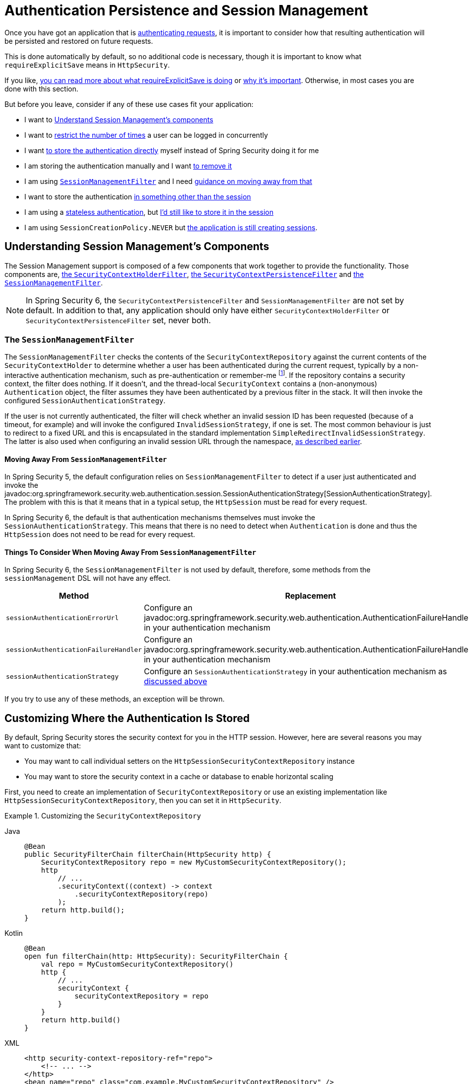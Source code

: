 [[session-mgmt]]
= Authentication Persistence and Session Management

Once you have got an application that is xref:servlet/authentication/index.adoc[authenticating requests], it is important to consider how that resulting authentication will be persisted and restored on future requests.

This is done automatically by default, so no additional code is necessary, though it is important to know what `requireExplicitSave` means in `HttpSecurity`.

If you like, <<how-it-works-requireexplicitsave,you can read more about what requireExplicitSave is doing>> or <<requireexplicitsave,why it's important>>. Otherwise, in most cases you are done with this section.

But before you leave, consider if any of these use cases fit your application:

* I want to <<understanding-session-management-components,Understand Session Management's components>>
* I want to <<ns-concurrent-sessions,restrict the number of times>> a user can be logged in concurrently
* I want <<store-authentication-manually,to store the authentication directly>> myself instead of Spring Security doing it for me
* I am storing the authentication manually and I want <<properly-clearing-authentication,to remove it>>
* I am using <<the-sessionmanagementfilter, `SessionManagementFilter`>> and I need <<moving-away-from-sessionmanagementfilter,guidance on moving away from that>>
* I want to store the authentication <<customizing-where-authentication-is-stored,in something other than the session>>
* I am using a <<stateless-authentication, stateless authentication>>, but <<storing-stateless-authentication-in-the-session,I'd still like to store it in the session>>
* I am using `SessionCreationPolicy.NEVER` but <<never-policy-session-still-created,the application is still creating sessions>>.


[[understanding-session-management-components]]
== Understanding Session Management's Components

The Session Management support is composed of a few components that work together to provide the functionality.
Those components are, xref:servlet/authentication/persistence.adoc#securitycontextholderfilter[the `SecurityContextHolderFilter`], xref:servlet/authentication/persistence.adoc#securitycontextpersistencefilter[the `SecurityContextPersistenceFilter`] and <<the-sessionmanagementfilter,the `SessionManagementFilter`>>.

[NOTE]
=====
In Spring Security 6, the `SecurityContextPersistenceFilter` and `SessionManagementFilter` are not set by default.
In addition to that, any application should only have either `SecurityContextHolderFilter` or `SecurityContextPersistenceFilter` set, never both.
=====

[[the-sessionmanagementfilter]]
=== The `SessionManagementFilter`

The `SessionManagementFilter` checks the contents of the `SecurityContextRepository` against the current contents of the `SecurityContextHolder` to determine whether a user has been authenticated during the current request, typically by a non-interactive authentication mechanism, such as pre-authentication or remember-me  footnote:[
Authentication by mechanisms which perform a redirect after authenticating (such as form-login) will not be detected by `SessionManagementFilter`, as the filter will not be invoked during the authenticating request.
Session-management functionality has to be handled separately in these cases.
].
If the repository contains a security context, the filter does nothing.
If it doesn't, and the thread-local `SecurityContext` contains a (non-anonymous) `Authentication` object, the filter assumes they have been authenticated by a previous filter in the stack.
It will then invoke the configured `SessionAuthenticationStrategy`.

If the user is not currently authenticated, the filter will check whether an invalid session ID has been requested (because of a timeout, for example) and will invoke the configured `InvalidSessionStrategy`, if one is set.
The most common behaviour is just to redirect to a fixed URL and this is encapsulated in the standard implementation `SimpleRedirectInvalidSessionStrategy`.
The latter is also used when configuring an invalid session URL through the namespace, <<session-mgmt,as described earlier>>.

[[moving-away-from-sessionmanagementfilter]]
==== Moving Away From `SessionManagementFilter`

In Spring Security 5, the default configuration relies on `SessionManagementFilter` to detect if a user just authenticated and invoke the javadoc:org.springframework.security.web.authentication.session.SessionAuthenticationStrategy[SessionAuthenticationStrategy].
The problem with this is that it means that in a typical setup, the `HttpSession` must be read for every request.

In Spring Security 6, the default is that authentication mechanisms themselves must invoke the `SessionAuthenticationStrategy`.
This means that there is no need to detect when `Authentication` is done and thus the `HttpSession` does not need to be read for every request.

==== Things To Consider When Moving Away From `SessionManagementFilter`

In Spring Security 6, the `SessionManagementFilter` is not used by default, therefore, some methods from the `sessionManagement` DSL will not have any effect.

|===
|Method |Replacement

|`sessionAuthenticationErrorUrl`
|Configure an javadoc:org.springframework.security.web.authentication.AuthenticationFailureHandler[] in your authentication mechanism

|`sessionAuthenticationFailureHandler`
|Configure an javadoc:org.springframework.security.web.authentication.AuthenticationFailureHandler[] in your authentication mechanism

|`sessionAuthenticationStrategy`
|Configure an `SessionAuthenticationStrategy` in your authentication mechanism as <<moving-away-from-sessionmanagementfilter,discussed above>>
|===

If you try to use any of these methods, an exception will be thrown.


[[customizing-where-authentication-is-stored]]
== Customizing Where the Authentication Is Stored

By default, Spring Security stores the security context for you in the HTTP session. However, here are several reasons you may want to customize that:

* You may want to call individual setters on the `HttpSessionSecurityContextRepository` instance
* You may want to store the security context in a cache or database to enable horizontal scaling

First, you need to create an implementation of `SecurityContextRepository` or use an existing implementation like `HttpSessionSecurityContextRepository`, then you can set it in `HttpSecurity`.

[[customizing-the-securitycontextrepository]]
.Customizing the `SecurityContextRepository`
[tabs]
======
Java::
+
[source,java,role="primary"]
----
@Bean
public SecurityFilterChain filterChain(HttpSecurity http) {
    SecurityContextRepository repo = new MyCustomSecurityContextRepository();
    http
        // ...
        .securityContext((context) -> context
            .securityContextRepository(repo)
        );
    return http.build();
}
----

Kotlin::
+
[source,kotlin,role="secondary"]
----
@Bean
open fun filterChain(http: HttpSecurity): SecurityFilterChain {
    val repo = MyCustomSecurityContextRepository()
    http {
        // ...
        securityContext {
            securityContextRepository = repo
        }
    }
    return http.build()
}
----

XML::
+
[source,xml,role="secondary"]
----
<http security-context-repository-ref="repo">
    <!-- ... -->
</http>
<bean name="repo" class="com.example.MyCustomSecurityContextRepository" />
----
======

[NOTE]
====
The above configuration sets the `SecurityContextRepository` on the `SecurityContextHolderFilter` and **participating** authentication filters, like `UsernamePasswordAuthenticationFilter`.
To also set it in stateless filters, please see <<storing-stateless-authentication-in-the-session,how to customize the `SecurityContextRepository` for Stateless Authentication>>.
====

If you are using a custom authentication mechanism, you might want to <<store-authentication-manually,store the `Authentication` by yourself>>.

[[store-authentication-manually]]
=== Storing the `Authentication` manually

In some cases, for example, you might be authenticating a user manually instead of relying on Spring Security filters.
You can use a custom filters or a {spring-framework-reference-url}/web.html#mvc-controller[Spring MVC controller] endpoint to do that.
If you want to save the authentication between requests, in the `HttpSession`, for example, you have to do so:

[tabs]
======
Java::
+
[source,java,role="primary"]
----
private SecurityContextRepository securityContextRepository =
        new HttpSessionSecurityContextRepository(); <1>

@PostMapping("/login")
public void login(@RequestBody LoginRequest loginRequest, HttpServletRequest request, HttpServletResponse response) { <2>
    UsernamePasswordAuthenticationToken token = UsernamePasswordAuthenticationToken.unauthenticated(
        loginRequest.getUsername(), loginRequest.getPassword()); <3>
    Authentication authentication = authenticationManager.authenticate(token); <4>
    SecurityContext context = securityContextHolderStrategy.createEmptyContext();
    context.setAuthentication(authentication); <5>
    securityContextHolderStrategy.setContext(context);
    securityContextRepository.saveContext(context, request, response); <6>
}

class LoginRequest {

    private String username;
    private String password;

    // getters and setters
}
----
======

<1> Add the `SecurityContextRepository` to the controller
<2> Inject the `HttpServletRequest` and `HttpServletResponse` to be able to save the `SecurityContext`
<3> Create an unauthenticated `UsernamePasswordAuthenticationToken` using the provided credentials
<4> Call `AuthenticationManager#authenticate` to authenticate the user
<5> Create a `SecurityContext` and set the `Authentication` in it
<6> Save the `SecurityContext` in the `SecurityContextRepository`

And that's it.
If you are not sure what `securityContextHolderStrategy` is in the above example, you can read more about it in the <<use-securitycontextholderstrategy, Using `SecurityContextStrategy` section>>.

[[properly-clearing-authentication]]
=== Properly Clearing an Authentication

If you are using Spring Security's xref:servlet/authentication/logout.adoc[Logout Support] then it handles a lot of stuff for you including clearing and saving the context.
But, let's say you need to manually log users out of your app. In that case, you'll need to make sure you're xref:servlet/authentication/logout.adoc#creating-custom-logout-endpoint[clearing and saving the context properly].

[[stateless-authentication]]
=== Configuring Persistence for Stateless Authentication

Sometimes there is no need to create and maintain a `HttpSession` for example, to persist the authentication across requests.
Some authentication mechanisms like xref:servlet/authentication/passwords/basic.adoc[HTTP Basic] are stateless and, therefore, re-authenticates the user on every request.

If you do not wish to create sessions, you can use `SessionCreationPolicy.STATELESS`, like so:

[tabs]
======
Java::
+
[source,java,role="primary"]
----
@Bean
public SecurityFilterChain filterChain(HttpSecurity http) {
    http
        // ...
        .sessionManagement((session) -> session
            .sessionCreationPolicy(SessionCreationPolicy.STATELESS)
        );
    return http.build();
}
----

Kotlin::
+
[source,kotlin,role="secondary"]
----
@Bean
open fun filterChain(http: HttpSecurity): SecurityFilterChain {
    http {
        // ...
        sessionManagement {
            sessionCreationPolicy = SessionCreationPolicy.STATELESS
        }
    }
    return http.build()
}
----

XML::
+
[source,xml,role="secondary"]
----
<http create-session="stateless">
    <!-- ... -->
</http>
----
======

The above configuration is <<customizing-where-authentication-is-stored, configuring the `SecurityContextRepository`>> to use a `NullSecurityContextRepository` and is also xref:servlet/architecture.adoc#requestcache-prevent-saved-request[preventing the request from being saved in the session].


[[never-policy-session-still-created]]
If you are using `SessionCreationPolicy.NEVER`, you might notice that the application is still creating a `HttpSession`.
In most cases, this happens because the xref:servlet/architecture.adoc#savedrequests[request is saved in the session] for the authenticated resource to re-request after authentication is successful.
To avoid that, please refer to xref:servlet/architecture.adoc#requestcache-prevent-saved-request[how to prevent the request of being saved] section.


[[storing-stateless-authentication-in-the-session]]
==== Storing Stateless Authentication in the Session

If, for some reason, you are using a stateless authentication mechanism, but you still want to store the authentication in the session you can use the `HttpSessionSecurityContextRepository` instead of the `NullSecurityContextRepository`.

For the xref:servlet/authentication/passwords/basic.adoc[HTTP Basic], you can add xref:servlet/configuration/java.adoc#post-processing-configured-objects[a `ObjectPostProcessor`] that changes the `SecurityContextRepository` used by the `BasicAuthenticationFilter`:

.Store HTTP Basic authentication in the `HttpSession`
[tabs]
======
Java::
+
[source,java,role="primary"]
----
@Bean
SecurityFilterChain web(HttpSecurity http) throws Exception {
    http
        // ...
        .httpBasic((basic) -> basic
            .addObjectPostProcessor(new ObjectPostProcessor<BasicAuthenticationFilter>() {
                @Override
                public <O extends BasicAuthenticationFilter> O postProcess(O filter) {
                    filter.setSecurityContextRepository(new HttpSessionSecurityContextRepository());
                    return filter;
                }
            })
        );

    return http.build();
}
----
======

The above also applies to others authentication mechanisms, like xref:servlet/oauth2/resource-server/index.adoc[Bearer Token Authentication].


[[requireexplicitsave]]
== Understanding Require Explicit Save

In Spring Security 5, the default behavior is for the xref:servlet/authentication/architecture.adoc#servlet-authentication-securitycontext[`SecurityContext`] to automatically be saved to the xref:servlet/authentication/persistence.adoc#securitycontextrepository[`SecurityContextRepository`] using the <<securitycontextpersistencefilter, `SecurityContextPersistenceFilter`>>.
Saving must be done just prior to the `HttpServletResponse` being committed and just before `SecurityContextPersistenceFilter`.
Unfortunately, automatic persistence of the `SecurityContext` can surprise users when it is done prior to the request completing (i.e. just prior to committing the `HttpServletResponse`).
It also is complex to keep track of the state to determine if a save is necessary causing unnecessary writes to the `SecurityContextRepository` (i.e. `HttpSession`) at times.

For these reasons, the `SecurityContextPersistenceFilter` has been deprecated to be replaced with the `SecurityContextHolderFilter`.
In Spring Security 6, the default behavior is that xref:servlet/authentication/persistence.adoc#securitycontextholderfilter[the `SecurityContextHolderFilter`] will only read the `SecurityContext` from  `SecurityContextRepository` and populate it in the `SecurityContextHolder`.
Users now must explicitly save the `SecurityContext` with the `SecurityContextRepository` if they want the `SecurityContext` to persist between requests.
This removes ambiguity and improves performance by only requiring writing to the `SecurityContextRepository` (i.e. `HttpSession`) when it is necessary.

[[how-it-works-requireexplicitsave]]
=== How it works

In summary, when `requireExplicitSave` is `true`, Spring Security sets up xref:servlet/authentication/persistence.adoc#securitycontextholderfilter[the `SecurityContextHolderFilter`] instead of xref:servlet/authentication/persistence.adoc#securitycontextpersistencefilter[the `SecurityContextPersistenceFilter`]


[[ns-concurrent-sessions]]
== Configuring Concurrent Session Control
If you wish to place constraints on a single user's ability to log in to your application, Spring Security supports this out of the box with the following simple additions.
First, you need to add the following listener to your configuration to keep Spring Security updated about session lifecycle events:

[tabs]
======
Java::
+
[source,java,role="primary"]
----
@Bean
public HttpSessionEventPublisher httpSessionEventPublisher() {
    return new HttpSessionEventPublisher();
}
----

Kotlin::
+
[source,kotlin,role="secondary"]
----
@Bean
open fun httpSessionEventPublisher(): HttpSessionEventPublisher {
    return HttpSessionEventPublisher()
}
----

web.xml::
+
[source,xml,role="secondary"]
----
<listener>
<listener-class>
    org.springframework.security.web.session.HttpSessionEventPublisher
</listener-class>
</listener>
----
======

Then add the following lines to your security configuration:

[tabs]
======
Java::
+
[source,java,role="primary"]
----
@Bean
public SecurityFilterChain filterChain(HttpSecurity http) {
    http
        .sessionManagement(session -> session
            .maximumSessions(1)
        );
    return http.build();
}
----

Kotlin::
+
[source,kotlin,role="secondary"]
----
@Bean
open fun filterChain(http: HttpSecurity): SecurityFilterChain {
    http {
        sessionManagement {
            sessionConcurrency {
                maximumSessions = 1
            }
        }
    }
    return http.build()
}
----

XML::
+
[source,xml,role="secondary"]
----
<http>
...
<session-management>
    <concurrency-control max-sessions="1" />
</session-management>
</http>
----
======


This will prevent a user from logging in multiple times - a second login will cause the first to be invalidated.

You can also adjust this based on who the user is.
For example, administrators may be able to have more than one session:

[tabs]
======
Java::
+
[source,java,role="primary"]
----
@Bean
public SecurityFilterChain filterChain(HttpSecurity http) {
	AuthorizationManager<?> isAdmin = AuthorityAuthorizationManager.hasRole("ADMIN");
    http
        .sessionManagement(session -> session
            .maximumSessions((authentication) -> isAdmin.authorize(() -> authentication, null).isGranted() ? -1 : 1)
        );
    return http.build();
}
----

Kotlin::
+
[source,kotlin,role="secondary"]
----
@Bean
open fun filterChain(http: HttpSecurity): SecurityFilterChain {
    val isAdmin: AuthorizationManager<*> = AuthorityAuthorizationManager.hasRole("ADMIN")
    http {
        sessionManagement {
            sessionConcurrency {
                maximumSessions {
                    authentication -> if (isAdmin.authorize({ authentication }, null)!!.isGranted) -1 else 1
                }
            }
        }
    }
    return http.build()
}
----

XML::
+
[source,xml,role="secondary"]
----
<http>
...
<session-management>
    <concurrency-control max-sessions-ref="sessionLimit" />
</session-management>
</http>

<b:bean id="sessionLimit" class="my.SessionLimitImplementation"/>
----
======

Using Spring Boot, you can test the above configurations in the following way:

[tabs]
======
Java::
+
[source,java,role="primary"]
----
@SpringBootTest(webEnvironment = SpringBootTest.WebEnvironment.RANDOM_PORT)
@AutoConfigureMockMvc
public class MaximumSessionsTests {

    @Autowired
    private MockMvc mvc;

    @Test
    void loginOnSecondLoginThenFirstSessionTerminated() throws Exception {
        MvcResult mvcResult = this.mvc.perform(formLogin())
                .andExpect(authenticated())
                .andReturn();

        MockHttpSession firstLoginSession = (MockHttpSession) mvcResult.getRequest().getSession();

        this.mvc.perform(get("/").session(firstLoginSession))
                .andExpect(authenticated());

        this.mvc.perform(formLogin()).andExpect(authenticated());

        // first session is terminated by second login
        this.mvc.perform(get("/").session(firstLoginSession))
                .andExpect(unauthenticated());
    }

}
----
======

You can try it using the {gh-samples-url}/servlet/spring-boot/java/session-management/maximum-sessions[Maximum Sessions sample].

It is also common that you would prefer to prevent a second login, in which case you can use:

[tabs]
======
Java::
+
[source,java,role="primary"]
----
@Bean
public SecurityFilterChain filterChain(HttpSecurity http) {
    http
        .sessionManagement(session -> session
            .maximumSessions(1)
            .maxSessionsPreventsLogin(true)
        );
    return http.build();
}
----

Kotlin::
+
[source,kotlin,role="secondary"]
----
@Bean
open fun filterChain(http: HttpSecurity): SecurityFilterChain {
    http {
        sessionManagement {
            sessionConcurrency {
                maximumSessions = 1
                maxSessionsPreventsLogin = true
            }
        }
    }
    return http.build()
}
----

XML::
+
[source,xml,role="secondary"]
----
<http>
<session-management>
    <concurrency-control max-sessions="1" error-if-maximum-exceeded="true" />
</session-management>
</http>
----
======


The second login will then be rejected.
By "rejected", we mean that the user will be sent to the `authentication-failure-url` if form-based login is being used.
If the second authentication takes place through another non-interactive mechanism, such as "remember-me", an "unauthorized" (401) error will be sent to the client.
If instead you want to use an error page, you can add the attribute `session-authentication-error-url` to the `session-management` element.

Using Spring Boot, you can test the above configuration the following way:

[tabs]
======
Java::
+
[source,java,role="primary"]
----
@SpringBootTest(webEnvironment = SpringBootTest.WebEnvironment.RANDOM_PORT)
@AutoConfigureMockMvc
public class MaximumSessionsPreventLoginTests {

    @Autowired
    private MockMvc mvc;

    @Test
    void loginOnSecondLoginThenPreventLogin() throws Exception {
        MvcResult mvcResult = this.mvc.perform(formLogin())
                .andExpect(authenticated())
                .andReturn();

        MockHttpSession firstLoginSession = (MockHttpSession) mvcResult.getRequest().getSession();

        this.mvc.perform(get("/").session(firstLoginSession))
                .andExpect(authenticated());

        // second login is prevented
        this.mvc.perform(formLogin()).andExpect(unauthenticated());

        // first session is still valid
        this.mvc.perform(get("/").session(firstLoginSession))
                .andExpect(authenticated());
    }

}
----
======

If you are using a customized authentication filter for form-based login, then you have to configure concurrent session control support explicitly.
You can try it using the {gh-samples-url}/servlet/spring-boot/java/session-management/maximum-sessions-prevent-login[Maximum Sessions Prevent Login sample].

[NOTE]
=====
If you are using a custom implementation of `UserDetails`, ensure you override the **equals()** and **hashCode()** methods.
The default `SessionRegistry` implementation in Spring Security relies on an in-memory Map that uses these methods to correctly identify and manage user sessions.
Failing to override them may lead to issues where session tracking and user comparison behave unexpectedly.
=====

== Detecting Timeouts

Sessions expire on their own, and there is nothing that needs to be done to ensure that a security context gets removed.
That said, Spring Security can detect when a session has expired and take specific actions that you indicate.
For example, you may want to redirect to a specific endpoint when a user makes a request with an already-expired session.
This is achieved through the `invalidSessionUrl` in `HttpSecurity`:

[tabs]
======
Java::
+
[source,java,role="primary"]
----
@Bean
public SecurityFilterChain filterChain(HttpSecurity http) {
    http
        .sessionManagement(session -> session
            .invalidSessionUrl("/invalidSession")
        );
    return http.build();
}
----

Kotlin::
+
[source,kotlin,role="secondary"]
----
@Bean
open fun filterChain(http: HttpSecurity): SecurityFilterChain {
    http {
        sessionManagement {
            invalidSessionUrl = "/invalidSession"
        }
    }
    return http.build()
}
----

XML::
+
[source,xml,role="secondary"]
----
<http>
...
<session-management invalid-session-url="/invalidSession" />
</http>
----
======

Note that if you use this mechanism to detect session timeouts, it may falsely report an error if the user logs out and then logs back in without closing the browser.
This is because the session cookie is not cleared when you invalidate the session and will be resubmitted even if the user has logged out.
If that is your case, you might want to <<clearing-session-cookie-on-logout,configure logout to clear the session cookie>>.

=== Customizing the Invalid Session Strategy

The `invalidSessionUrl` is a convenience method for setting the `InvalidSessionStrategy` using the javadoc:org.springframework.security.web.session.SimpleRedirectInvalidSessionStrategy[`SimpleRedirectInvalidSessionStrategy` implementation].
If you want to customize the behavior, you can implement the javadoc:org.springframework.security.web.session.InvalidSessionStrategy[] interface and configure it using the `invalidSessionStrategy` method:

[tabs]
======
Java::
+
[source,java,role="primary"]
----
@Bean
public SecurityFilterChain filterChain(HttpSecurity http) {
    http
        .sessionManagement(session -> session
            .invalidSessionStrategy(new MyCustomInvalidSessionStrategy())
        );
    return http.build();
}
----

Kotlin::
+
[source,kotlin,role="secondary"]
----
@Bean
open fun filterChain(http: HttpSecurity): SecurityFilterChain {
    http {
        sessionManagement {
            invalidSessionStrategy = MyCustomInvalidSessionStrategy()
        }
    }
    return http.build()
}
----

XML::
+
[source,xml,role="secondary"]
----
<http>
...
<session-management invalid-session-strategy-ref="myCustomInvalidSessionStrategy" />
<bean name="myCustomInvalidSessionStrategy" class="com.example.MyCustomInvalidSessionStrategy" />
</http>
----
======

[[clearing-session-cookie-on-logout]]
== Clearing Session Cookies on Logout

You can explicitly delete the JSESSIONID cookie on logging out, for example by using the https://w3c.github.io/webappsec-clear-site-data/[`Clear-Site-Data` header] in the logout handler:

[tabs]
======
Java::
+
[source,java,role="primary"]
----
@Bean
public SecurityFilterChain filterChain(HttpSecurity http) {
    http
        .logout((logout) -> logout
            .addLogoutHandler(new HeaderWriterLogoutHandler(new ClearSiteDataHeaderWriter(COOKIES)))
        );
    return http.build();
}
----

Kotlin::
+
[source,kotlin,role="secondary"]
----
@Bean
open fun filterChain(http: HttpSecurity): SecurityFilterChain {
    http {
        logout {
            addLogoutHandler(HeaderWriterLogoutHandler(ClearSiteDataHeaderWriter(COOKIES)))
        }
    }
    return http.build()
}
----

XML::
+
[source,xml,role="secondary"]
----
<http>
<logout success-handler-ref="clearSiteDataHandler" />
<b:bean id="clearSiteDataHandler" class="org.springframework.security.web.authentication.logout.HeaderWriterLogoutHandler">
    <b:constructor-arg>
        <b:bean class="org.springframework.security.web.header.writers.ClearSiteDataHeaderWriter">
            <b:constructor-arg>
                <b:list>
                    <b:value>COOKIES</b:value>
                </b:list>
            </b:constructor-arg>
        </b:bean>
    </b:constructor-arg>
</b:bean>
</http>
----
======

This has the advantage of being container agnostic and will work with any container that supports the `Clear-Site-Data` header.

As an alternative, you can also use the following syntax in the logout handler:

[tabs]
======
Java::
+
[source,java,role="primary"]
----
@Bean
public SecurityFilterChain filterChain(HttpSecurity http) {
    http
        .logout(logout -> logout
            .deleteCookies("JSESSIONID")
        );
    return http.build();
}
----

Kotlin::
+
[source,kotlin,role="secondary"]
----
@Bean
open fun filterChain(http: HttpSecurity): SecurityFilterChain {
    http {
        logout {
            deleteCookies("JSESSIONID")
        }
    }
    return http.build()
}
----

XML::
+
[source,xml,role="secondary"]
----
<http>
  <logout delete-cookies="JSESSIONID" />
</http>
----
======

Unfortunately, this cannot be guaranteed to work with every servlet container, so you need to test it in your environment.

[NOTE]
=====
If you run your application behind a proxy, you may also be able to remove the session cookie by configuring the proxy server.
For example, by using Apache HTTPD's `mod_headers`, the following directive deletes the `JSESSIONID` cookie by expiring it in the response to a logout request (assuming the application is deployed under the `/tutorial` path):
=====

[source,xml]
----
<LocationMatch "/tutorial/logout">
Header always set Set-Cookie "JSESSIONID=;Path=/tutorial;Expires=Thu, 01 Jan 1970 00:00:00 GMT"
</LocationMatch>
----

More details on the xref:servlet/exploits/headers.adoc#servlet-headers-clear-site-data[Clear Site Data] and xref:servlet/authentication/logout.adoc[Logout sections].



[[ns-session-fixation]]
== Understanding Session Fixation Attack Protection

https://en.wikipedia.org/wiki/Session_fixation[Session fixation] attacks are a potential risk where it is possible for a malicious attacker to create a session by accessing a site, then persuade another user to log in with the same session (by sending them a link containing the session identifier as a parameter, for example).
Spring Security protects against this automatically by creating a new session or otherwise changing the session ID when a user logs in.

=== Configuring Session Fixation Protection

You can control the strategy for Session Fixation Protection by choosing between three recommended options:

* `changeSessionId` - Do not create a new session.
Instead, use the session fixation protection provided by the Servlet container (`HttpServletRequest#changeSessionId()`).
This option is only available in Servlet 3.1 (Java EE 7) and newer containers.
Specifying it in older containers will result in an exception.
This is the default in Servlet 3.1 and newer containers.

* `newSession` - Create a new "clean" session, without copying the existing session data (Spring Security-related attributes will still be copied).

* `migrateSession` - Create a new session and copy all existing session attributes to the new session.
This is the default in Servlet 3.0 or older containers.

You can configure the session fixation protection by doing:

[tabs]
======
Java::
+
[source,java,role="primary"]
----
@Bean
public SecurityFilterChain filterChain(HttpSecurity http) {
    http
        .sessionManagement((session) -> session
            .sessionFixation((sessionFixation) -> sessionFixation
                .newSession()
            )
        );
    return http.build();
}
----

Kotlin::
+
[source,kotlin,role="secondary"]
----
@Bean
open fun filterChain(http: HttpSecurity): SecurityFilterChain {
    http {
        sessionManagement {
            sessionFixation {
                newSession()
            }
        }
    }
    return http.build()
}
----

XML::
+
[source,xml,role="secondary"]
----
<http>
  <session-management session-fixation-protection="newSession" />
</http>
----
======

When session fixation protection occurs, it results in a `SessionFixationProtectionEvent` being published in the application context.
If you use `changeSessionId`, this protection will __also__ result in any  ``jakarta.servlet.http.HttpSessionIdListener``s being notified, so use caution if your code listens for both events.

You can also set the session fixation protection to `none` to disable it, but this is not recommended as it leaves your application vulnerable.



[[use-securitycontextholderstrategy]]
== Using `SecurityContextHolderStrategy`

Consider the following block of code:

[tabs]
======
Java::
+
[source,java,role="primary"]
----
UsernamePasswordAuthenticationToken token = new UsernamePasswordAuthenticationToken(
        loginRequest.getUsername(), loginRequest.getPassword());
Authentication authentication = this.authenticationManager.authenticate(token);
// ...
SecurityContext context = SecurityContextHolder.createEmptyContext(); <1>
context.setAuthentication(authentication); <2>
SecurityContextHolder.setContext(context); <3>
----
======

1. Creates an empty `SecurityContext` instance by accessing the `SecurityContextHolder` statically.
2. Sets the `Authentication` object in the `SecurityContext` instance.
3. Sets the `SecurityContext` instance in the `SecurityContextHolder` statically.

While the above code works fine, it can produce some undesired effects: when components access the `SecurityContext` statically through `SecurityContextHolder`, this can create race conditions when there are multiple application contexts that want to specify the `SecurityContextHolderStrategy`.
This is because in `SecurityContextHolder` there is one strategy per classloader instead of one per application context.

To address this, components can wire `SecurityContextHolderStrategy` from the application context.
By default, they will still look up the strategy from `SecurityContextHolder`.

These changes are largely internal, but they present the opportunity for applications to autowire the `SecurityContextHolderStrategy` instead of accessing the `SecurityContext` statically.
To do so, you should change the code to the following:

[tabs]
======
Java::
+
[source,java,role="primary"]
----
public class SomeClass {

    private final SecurityContextHolderStrategy securityContextHolderStrategy = SecurityContextHolder.getContextHolderStrategy();

    public void someMethod() {
        UsernamePasswordAuthenticationToken token = UsernamePasswordAuthenticationToken.unauthenticated(
                loginRequest.getUsername(), loginRequest.getPassword());
        Authentication authentication = this.authenticationManager.authenticate(token);
        // ...
        SecurityContext context = this.securityContextHolderStrategy.createEmptyContext(); <1>
        context.setAuthentication(authentication); <2>
        this.securityContextHolderStrategy.setContext(context); <3>
    }

}
----
======

1. Creates an empty `SecurityContext` instance using the configured `SecurityContextHolderStrategy`.
2. Sets the `Authentication` object in the `SecurityContext` instance.
3. Sets the `SecurityContext` instance in the `SecurityContextHolderStrategy`.


[[session-mgmt-force-session-creation]]
== Forcing Eager Session Creation

At times, it can be valuable to eagerly create sessions.
This can be done by using the javadoc:org.springframework.security.web.session.ForceEagerSessionCreationFilter[] which can be configured using:

[tabs]
======
Java::
+
[source,java,role="primary"]
----
@Bean
public SecurityFilterChain filterChain(HttpSecurity http) {
    http
        .sessionManagement(session -> session
            .sessionCreationPolicy(SessionCreationPolicy.ALWAYS)
        );
    return http.build();
}
----

Kotlin::
+
[source,kotlin,role="secondary"]
----
@Bean
open fun filterChain(http: HttpSecurity): SecurityFilterChain {
    http {
        sessionManagement {
            sessionCreationPolicy = SessionCreationPolicy.ALWAYS
        }
    }
    return http.build()
}
----

XML::
+
[source,xml,role="secondary"]
----
<http create-session="ALWAYS">

</http>
----
======



== What to read next

- Clustered sessions with https://docs.spring.io/spring-session/reference/index.html[Spring Session]
